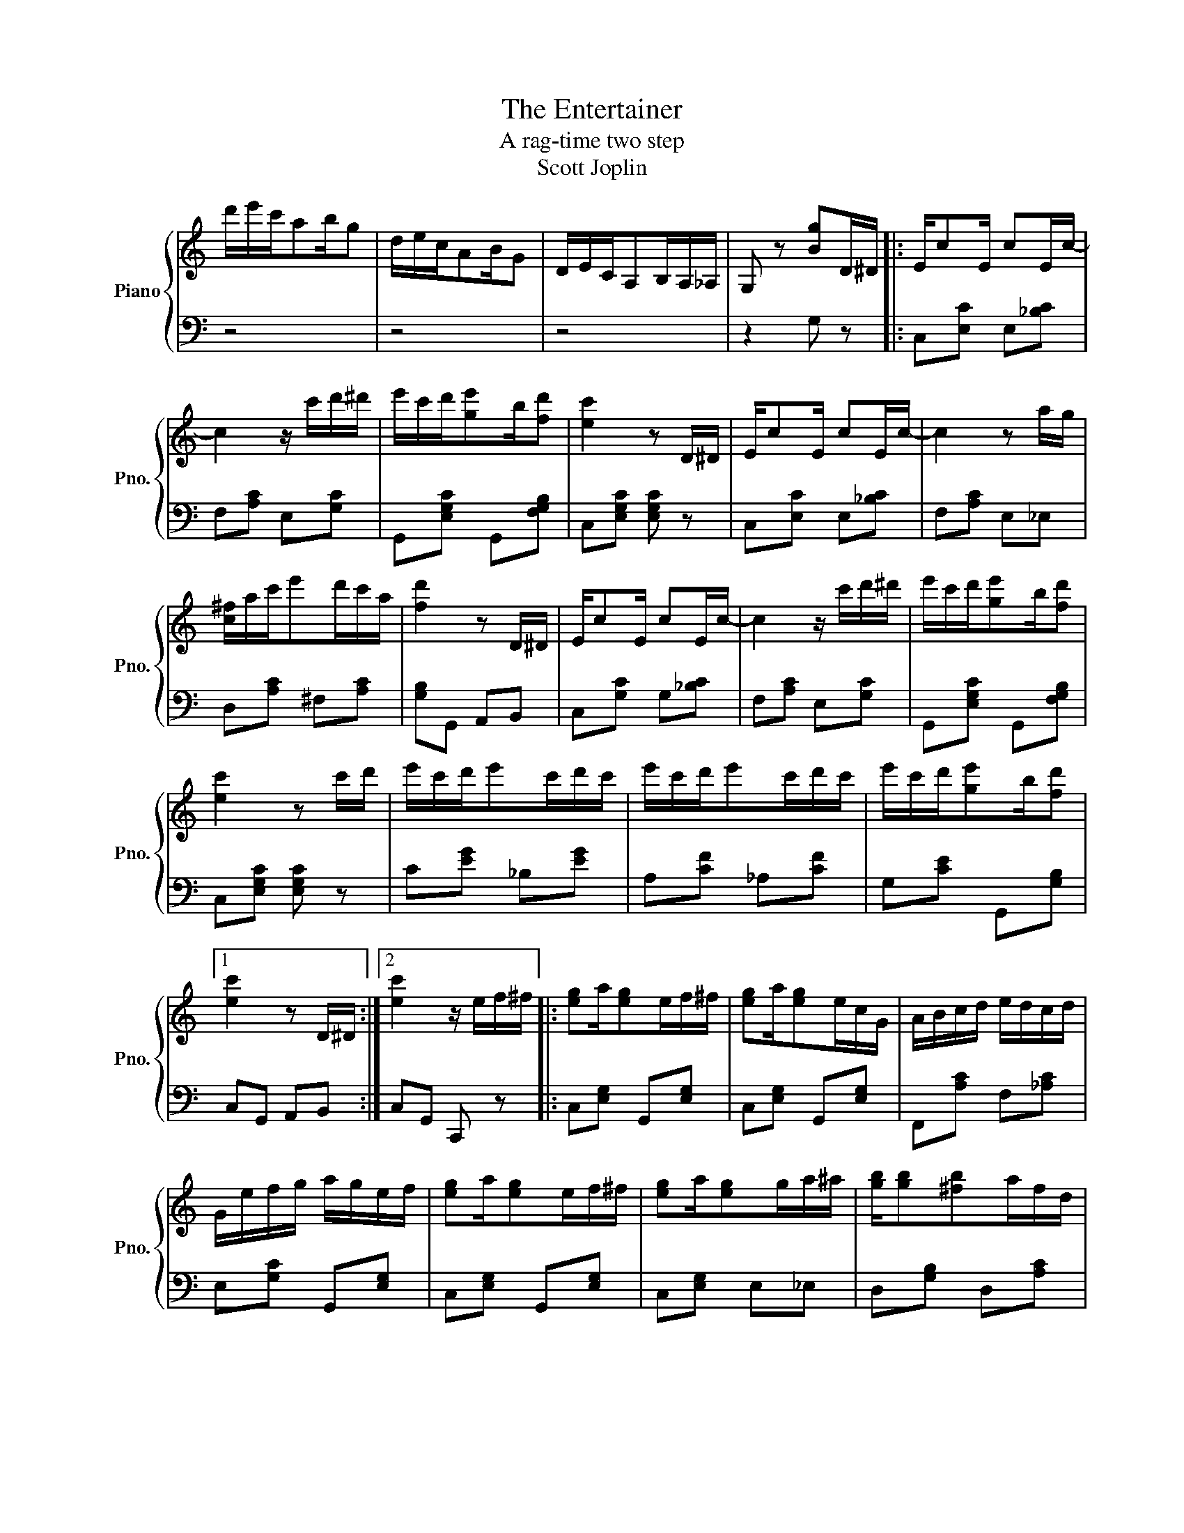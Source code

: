 X:1
T:The Entertainer
T:A rag-time two step
T:Scott Joplin
%%score { 1 | 2 }
L:1/8
M:none
K:C
V:1 treble nm="Piano" snm="Pno."
V:2 bass 
V:1
 d'/e'/c'/ab/g | d/e/c/AB/G | D/E/C/A,B,/A,/_A,/ | G, z [Bg]D/^D/ |: E/cE/ cE/c/- | %5
 c2 z/ c'/d'/^d'/ | e'/c'/d'/[ge']b/[fd'] | [ec']2 z D/^D/ | E/cE/ cE/c/- | c2 z a/g/ | %10
 [c^f]/a/c'/e'd'/c'/a/ | [fd']2 z D/^D/ | E/cE/ cE/c/- | c2 z/ c'/d'/^d'/ | e'/c'/d'/[ge']b/[fd'] | %15
 [ec']2 z c'/d'/ | e'/c'/d'/e'c'/d'/c'/ | e'/c'/d'/e'c'/d'/c'/ | e'/c'/d'/[ge']b/[fd'] |1 %19
 [ec']2 z D/^D/ :|2 [ec']2 z/ e/f/^f/ |: [eg]a/[eg]e/f/^f/ | [eg]a/[eg]e/c/G/ | A/B/c/d/ e/d/c/d/ | %24
 G/e/f/g/ a/g/e/f/ | [eg]a/[eg]e/f/^f/ | [eg]a/[eg]g/a/^a/ | [gb]/[gb][^fb]a/f/d/ | %28
 [Bg]2 z/ e/f/^f/ | [eg]a/[eg]e/f/^f/ | [eg]a/[eg]e/c/G/ | A/B/c/d/ e/d/c/d/ | c2- c/G/^F/G/ | %33
 cA/cA/c/A/ | G/c/e/ge/c/G/ | [^FA][Fc] [=Fe]/[Fd][Ec]/- |1 [Ec]2- [Ec]/e/f/^f/ :|2 %37
 [Ec]2 z D/^D/ || E/cE/ cE/c/- | c2 z/ c'/d'/^d'/ | e'/c'/d'/[ge']b/[fd'] | [ec']2 z D/^D/ | %42
 E/cE/ cE/c/- | c2 z a/g/ | [c^f]/a/c'/e'd'/c'/a/ | [fd']2 z D/^D/ | E/cE/ cE/c/- | %47
 c2 z/ c'/d'/^d'/ | e'/c'/d'/[ge']b/[fd'] | [ec']2 z c'/d'/ | e'/c'/d'/e'c'/d'/c'/ | %51
 e'/c'/d'/e'c'/d'/c'/ | e'/c'/d'/[ge']b/[fd'] | [egc']2 z2 |] %54
V:2
 z4 | z4 | z4 | z2 G, z |: C,[E,C] E,[_B,C] | F,[A,C] E,[G,C] | G,,[E,G,C] G,,[F,G,B,] | %7
 C,[E,G,C] [E,G,C] z | C,[E,C] E,[_B,C] | F,[A,C] E,_E, | D,[A,C] ^F,[A,C] | [G,B,]G,, A,,B,, | %12
 C,[G,C] G,[_B,C] | F,[A,C] E,[G,C] | G,,[E,G,C] G,,[F,G,B,] | C,[E,G,C] [E,G,C] z | %16
 C[EG] _B,[EG] | A,[CF] _A,[CF] | G,[CE] G,,[G,B,] |1 C,G,, A,,B,, :|2 C,G,, C,, z |: %21
 C,[E,G,] G,,[E,G,] | C,[E,G,] G,,[E,G,] | F,,[A,C] F,[_A,C] | E,[G,C] G,,[E,G,] | %25
 C,[E,G,] G,,[E,G,] | C,[E,G,] E,_E, | D,[G,B,] D,[A,C] | [G,B,]F,, E,,D,, | C,,[E,G,] G,,[E,G,] | %30
 C,[E,G,] G,,[E,G,] | F,,[A,C] F,[_A,C] | E,[G,C] C,[_B,C] | [F,A,C][F,A,C] [^F,C^D][F,CD] | %34
 [G,CE][G,CE] [G,CE][G,CE] | [D,C][D,A,] [G,B,][G,B,] |1 C,G,, E,,D,, :|2 C,G,, C,, z || %38
 C,[E,C] E,[_B,C] | F,[A,C] E,[G,C] | G,,[E,G,C] G,,[F,G,B,] | C,[E,G,C] [E,G,C] z | %42
 C,[E,C] E,[_B,C] | F,[A,C] E,_E, | D,[A,C] ^F,[A,C] | [G,B,]G,, A,,B,, | C,[G,C] G,[_B,C] | %47
 F,[A,C] E,[G,C] | G,,[E,G,C] G,,[F,G,B,] | C,[E,G,C] [E,G,C] z | C[EG] _B,[EG] | A,[CF] _A,[CF] | %52
 G,[CE] G,,[G,B,] | C,G,, C,, z |] %54

